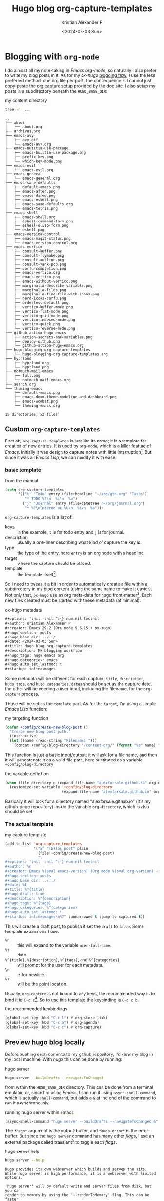 #+options: ':nil -:nil ^:{} num:nil toc:nil
#+author: Kristian Alexander P
#+creator: Emacs 29.2 (Org mode 9.6.15 + ox-hugo)
#+hugo_section: posts
#+hugo_base_dir: ../../
#+date: <2024-03-03 Sun>
#+title: Hugo blog org-capture-templates
#+description: My blogging workflow
#+hugo_tags: hugo emacs org
#+hugo_categories: emacs
#+hugo_auto_set_lastmod: t
#+startup: inlineimages

* Blogging with =org-mode=
I do almost all my note-taking in /Emacs org-mode/, so naturally I also prefer to write my blog posts in it. As for my /ox-hugo/ [[https://ox-hugo.scripter.co/doc/blogging-flow/][blogging flow]], I use the less preferred method: one org file per post, the consequence is I cannot just copy-paste the [[https://ox-hugo.scripter.co/doc/org-capture-setup/][org capture setup]] provided by the doc site. I also setup my posts in a subdirectory beneath the =HUGO_BASE_DIR=:
#+caption: my content directory
#+begin_src sh :results output :exports both
tree -n  ..
#+end_src

#+RESULTS:
#+begin_example
..
├── about
│   └── about.org
├── archives.org
├── emacs-avy
│   ├── avy.gif
│   └── emacs-avy.org
├── emacs-builtin-use-package
│   ├── emacs-builtin-use-package.org
│   ├── prefix-key.png
│   └── which-key-mode.png
├── emacs-evil
│   └── emacs-evil.org
├── emacs-general
│   └── emacs-general.org
├── emacs-sane-defaults
│   ├── default-emacs.png
│   ├── emacs-after.png
│   ├── emacs-dired.png
│   ├── emacs-eshell.png
│   ├── emacs-sane-defaults.org
│   └── emacs-tetris.png
├── emacs-shell
│   ├── emacs-shell.org
│   ├── eshell-command-form.png
│   ├── eshell-elisp-form.png
│   └── eshell.png
├── emacs-version-control
│   ├── emacs-magit-status.png
│   └── emacs-version-control.org
├── emacs-vertico
│   ├── consult-buffer.png
│   ├── consult-flymake.png
│   ├── consult-outline.png
│   ├── consult-yank-pop.png
│   ├── corfu-completion.png
│   ├── emacs-vertico.org
│   ├── emacs-vertico.png
│   ├── emacs-without-vertico.png
│   ├── marginalia-describe-variable.png
│   ├── marginalia-files.png
│   ├── marginalia-find-file-with-icons.png
│   ├── nerd-icons-corfu.png
│   ├── orderless-default.png
│   ├── vertico-buffer-mode.png
│   ├── vertico-flat-mode.png
│   ├── vertico-grid-mode.png
│   ├── vertico-indexed-mode.png
│   ├── vertico-quick.png
│   └── vertico-reverse-mode.png
├── github-action-hugo-emacs
│   ├── action-secrets-and-variables.png
│   ├── deploy-github.png
│   └── github-action-hugo-emacs.org
├── hugo-blogging-org-capture-templates
│   └── hugo-blogging-org-capture-templates.org
├── hyprland
│   ├── hyprland.org
│   └── hyprland.png
├── notmuch-mail-emacs
│   ├── full.png
│   └── notmuch-mail-emacs.org
├── search.org
└── theming-emacs
    ├── default-emacs.png
    ├── emacs-doom-theme-modeline-and-dashboard.png
    ├── emacs-wombat.png
    └── theming-emacs.org

15 directories, 53 files
#+end_example

** Custom =org-capture-templates=
First off, =org-capture-templates= is just like its name; it is a template for creation of new entries. It is used by =org-mode=, which is a killer feature of /Emacs/. Initially it was design to capture notes with little interruption[fn:1]. But since it was all /Emacs Lisp/, we can modify it with ease.

*** basic template
#+caption: from the manual
#+begin_src emacs-lisp
(setq org-capture-templates
      '(("t" "Todo" entry (file+headline "~/org/gtd.org" "Tasks")
         "* TODO %?\n  %i\n  %a")
        ("j" "Journal" entry (file+datetree "~/org/journal.org")
         "* %?\nEntered on %U\n  %i\n  %a")))
#+end_src
=org-capture-templates= is a list of:
- keys :: in the example, =t= is for todo entry and =j= is for journal.
- description :: usually a one-liner describing what kind of capture the key is.
- type :: the type of the entry, here =entry= is an org node with a headline.
- target :: where the capture should be placed.
- template :: the template itself[fn:2].

So I need to tweak it a bit in order to automatically create a file within a subdirectory in my blog content (using the same name to make it easier). Not only that, =ox-hugo= use an org meta-data for hugo front-matter[fn:3]. Each new files created must be started with these metadata (at minimal):

#+caption: ox-hugo metadata
#+begin_src org
#+options: ':nil -:nil ^:{} num:nil toc:nil
#+author: Kristian Alexander P
#+creator: Emacs 29.2 (Org mode 9.6.15 + ox-hugo)
#+hugo_section: posts
#+hugo_base_dir: ../../
#+date: <2024-03-03 Sun>
#+title: Hugo blog org-capture-templates
#+description: My blogging workflow
#+hugo_tags: hugo emacs org
#+hugo_categories: emacs
#+hugo_auto_set_lastmod: t
#+startup: inlineimages
#+end_src
Some metadata will be different for each capture; =title=, =description=, =hugo_tags=, and =hugo_categories=. =dates= should be set as the capture date, the other will be needing a user input, including the filename, for the =org-capture= process.

Those will be set as the =template= part. As for the =target=, I'm using a simple /Emacs Lisp/ function:

#+caption: my targeting function
#+begin_src emacs-lisp
(defun +config/create-new-blog-post ()
  "Create new blog post path."
  (interactive)
  (let ((name (read-string "Filename: ")))
    (concat +config/blog-directory "/content-org/" (format "%s" name) "/" (format "%s.org" name))))
#+end_src
This function is just a basic input/output; it will ask for a file name, and then it will concatenate it as a valid file path, here subtituted as a variable =+config/blog-directory=

#+caption: the variable definition
#+begin_src emacs-lisp
  (when (file-directory-p (expand-file-name "alexforsale.github.io" org-directory))
    (customize-set-variable '+config/blog-directory
                            (expand-file-name "alexforsale.github.io" org-directory)))
#+end_src
Basically it will look for a directory named "alexforsale.github.io" (it's my github-page repository) inside the variable =org-directory=, which is also should be set.

*** The actual template

#+caption: my capture template
#+begin_src emacs-lisp
  (add-to-list 'org-capture-templates
               '("b" "(b)log post" plain
                 (file +config/create-new-blog-post)
                 "\
  ,#+options: ':nil -:nil ^:{} num:nil toc:nil
  ,#+author: %n
  ,#+creator: Emacs %(eval emacs-version) (Org mode %(eval org-version) + ox-hugo)
  ,#+hugo_section: posts
  ,#+hugo_base_dir: ../../
  ,#+date: %t
  ,#+title: %^{title}
  ,#+hugo_draft: true
  ,#+description: %^{description}
  ,#+hugo_tags: %^{tags}
  ,#+hugo_categories: %^{categories}
  ,#+hugo_auto_set_lastmod: t
  ,#+startup: inlineimages\n%?" :unnarrowed t :jump-to-captured t))
#+end_src

This will create a draft post, to publish it set the =draft= to =false=. Some template expansions I use:
- =%n= :: this will expand to the variable =user-full-name=.
- =%t= :: date.
- =%^{title}=, =%{description}=, =%^{tags}=, and =%^{categories}= :: will prompt for the user for each metadata.
- =\n= :: is for newline.
- =%?= :: will be the point location.

Usually, =org-capture= is not bound to any keys, the recommended way is to bind it to ~C-c c~[fn:4]. So to use this template the keybinding is ~C-c c b~.

#+caption: the recommended keybindings
#+begin_src emacs-lisp
(global-set-key (kbd "C-c l") #'org-store-link)
(global-set-key (kbd "C-c a") #'org-agenda)
(global-set-key (kbd "C-c c") #'org-capture)
#+end_src

** Preview hugo blog locally
Before pushing each commits to my github repository, I'd view my blog in my local machine, With /hugo/ this can be done by running:

#+caption: hugo server
#+begin_src sh
hugo server --buildDrafts --navigateToChanged
#+end_src

from within the =HUGO_BASE_DIR= directory. This can be done from a terminal emulator, or, since I'm using /Emacs/, I can run it using =async-shell-command=, which is actually =shell-command=, but adds a =&= at the end of the command to run it asynchronously.

#+caption: running hugo server within emacs
#+begin_src emacs-lisp
(async-shell-command "hugo server --buildDrafts --navigateToChanged &" "*hugo*" "*hugo-error*")
#+end_src
The =*hugo*= argument is the output-buffer, and =*hugo-error*= is the error-buffer. But since the =hugo server= command has many other /flags/, I use an external package called [[https://github.com/magit/transient][transient]][fn:5] to toggle each /flags/.

#+caption: hugo server help
#+begin_src sh :results output :exports both
hugo server --help
#+end_src

#+RESULTS:
#+begin_example
Hugo provides its own webserver which builds and serves the site.
While hugo server is high performance, it is a webserver with limited options.

'hugo server' will by default write and server files from disk, but you can
render to memory by using the '--renderToMemory' flag. This can be faster
in some cases, but it will consume more memory.

By default hugo will also watch your files for any changes you make and
automatically rebuild the site. It will then live reload any open browser pages
and push the latest content to them. As most Hugo sites are built in a fraction
of a second, you will be able to save and see your changes nearly instantly.

Usage:
  hugo server [command] [flags]
  hugo server [command]

Aliases:
  server, serve

Available Commands:
  trust       Install the local CA in the system trust store.

Flags:
      --appendPort             append port to baseURL (default true)
  -b, --baseURL string         hostname (and path) to the root, e.g. https://spf13.com/
      --bind string            interface to which the server will bind (default "127.0.0.1")
  -D, --buildDrafts            include content marked as draft
  -E, --buildExpired           include expired content
  -F, --buildFuture            include content with publishdate in the future
      --cacheDir string        filesystem path to cache directory
      --cleanDestinationDir    remove files from destination not found in static directories
  -c, --contentDir string      filesystem path to content directory
      --disableBrowserError    do not show build errors in the browser
      --disableFastRender      enables full re-renders on changes
      --disableKinds strings   disable different kind of pages (home, RSS etc.)
      --disableLiveReload      watch without enabling live browser reload on rebuild
      --enableGitInfo          add Git revision, date, author, and CODEOWNERS info to the pages
      --forceSyncStatic        copy all files when static is changed.
      --gc                     enable to run some cleanup tasks (remove unused cache files) after the build
  -h, --help                   help for server
      --ignoreCache            ignores the cache directory
  -l, --layoutDir string       filesystem path to layout directory
      --liveReloadPort int     port for live reloading (i.e. 443 in HTTPS proxy situations) (default -1)
      --minify                 minify any supported output format (HTML, XML etc.)
      --navigateToChanged      navigate to changed content file on live browser reload
      --noBuildLock            don't create .hugo_build.lock file
      --noChmod                don't sync permission mode of files
      --noHTTPCache            prevent HTTP caching
      --noTimes                don't sync modification time of files
      --panicOnWarning         panic on first WARNING log
      --poll string            set this to a poll interval, e.g --poll 700ms, to use a poll based approach to watch for file system changes
  -p, --port int               port on which the server will listen (default 1313)
      --pprof                  enable the pprof server (port 8080)
      --printI18nWarnings      print missing translations
      --printMemoryUsage       print memory usage to screen at intervals
      --printPathWarnings      print warnings on duplicate target paths etc.
      --printUnusedTemplates   print warnings on unused templates.
      --renderStaticToDisk     serve static files from disk and dynamic files from memory
      --templateMetrics        display metrics about template executions
      --templateMetricsHints   calculate some improvement hints when combined with --templateMetrics
  -t, --theme strings          themes to use (located in /themes/THEMENAME/)
      --tlsAuto                generate and use locally-trusted certificates.
      --tlsCertFile string     path to TLS certificate file
      --tlsKeyFile string      path to TLS key file
      --trace file             write trace to file (not useful in general)
  -w, --watch                  watch filesystem for changes and recreate as needed (default true)

Global Flags:
      --clock string               set the clock used by Hugo, e.g. --clock 2021-11-06T22:30:00.00+09:00
      --config string              config file (default is hugo.yaml|json|toml)
      --configDir string           config dir (default "config")
      --debug                      debug output
  -d, --destination string         filesystem path to write files to
  -e, --environment string         build environment
      --ignoreVendorPaths string   ignores any _vendor for module paths matching the given Glob pattern
      --logLevel string            log level (debug|info|warn|error)
      --quiet                      build in quiet mode
      --renderToMemory             render to memory (mostly useful when running the server)
  -s, --source string              filesystem path to read files relative from
      --themesDir string           filesystem path to themes directory
  -v, --verbose                    verbose output

Use "hugo server [command] --help" for more information about a command.
#+end_example

Then I just use =transient-define-prefix= to create the command.

#+caption: install transient with use-package and define our hugo server command, see their [[https://github.com/positron-solutions/transient-showcase][showcase]] to learn how to use /transient/. I use this heavily in the past.
#+begin_src emacs-lisp
(use-package transient
  :config
  (transient-define-prefix +config/transient-hugo-server ()
    "Run hugo server with `transient'."
    :man-page "hugo-server"
    ["Options"
     ("q" "quit" transient-quit-all)
     ("-D" "Build drafts" "--buildDrafts")
     ("-E" "Build expired" "--buildExpired")
     ("-F" "Build future" "--buildFuture")
     ("-d" "Debug" "--debug")
     ("-B" "Disable build errors on browser" "--disableBrowserError")
     ("-c" "Clean destination dir" "--cleanDestinationDir")
     ("-e" "Enable Git info" "--enableGitInfo")
     ("-F" "enable full re-renders on changes" "--disableFastRender")
     ("-f" "Force sync static files" "--forceSyncStatic")
     ("-g" "enable to run some cleanup tasks" "--gc")
     ("-m" "Minify any supported output format" "--minify")
     ("-C" "No chmod" "--noChmod")
     ("-T" "Don't sync modification time of files" "--noTimes")
     ("-I" "Print missing translation" "--printI18nWarnings")
     ("-M" "Print memory usage" "--printMemoryUsage")
     ("-P" "Print warning on duplicate target path" "--printPathWarnings")
     ("-q" "Quiet" "--quiet")
     ("-v" "Verbose" "--verbose")
     ("-w" "Watch filesystem for changes" "--watch")]
    ["Action"
     ("s" "hugo server" +config/start-hugo-server)]))
#+end_src

Note that the "Action" (=s=) is =+config/start-hugo-server= which we need to define:

#+caption: the function
#+begin_src emacs-lisp
(defun +config/start-hugo-server (args)
  "Start hugo server in `+config/blog-directory'."
  (interactive (list (transient-args '+config/transient-hugo-server)))
  (if (not (executable-find "hugo"))
      (message "hugo executable not found")
    (let ((default-directory +config/blog-directory)
          (command "hugo server"))
      (async-shell-command (mapconcat #'identity `(,command ,@args) " ") "*hugo*" "*hugo-error*"))))
#+end_src
This function will run =hugo server=, with additional =args= which will be provided by the transient command.

- the =mapconcat= will apply the first argument to each element of the second arguments, for example:
  #+caption: mapconcat example
  #+begin_src emacs-lisp :results verbatim :exports both
    (mapconcat #'identity '("abc" "def" "ghi") ". ")
  #+end_src

  #+RESULTS:
  : "abc. def. ghi"

- the =identity= simply returns the arguments unchanged.

  #+caption: transient in action
  [[./transient.png][file:transient.png]]


* Footnotes

[fn:5] See the [[https://magit.vc/manual/transient/][manual for transient]]
[fn:4] https://orgmode.org/org.html#Activation-1

[fn:3] https://ox-hugo.scripter.co/doc/org-meta-data-to-hugo-front-matter/
[fn:2] https://orgmode.org/manual/Template-expansion.html

[fn:1] https://orgmode.org/manual/Capture-templates.html
